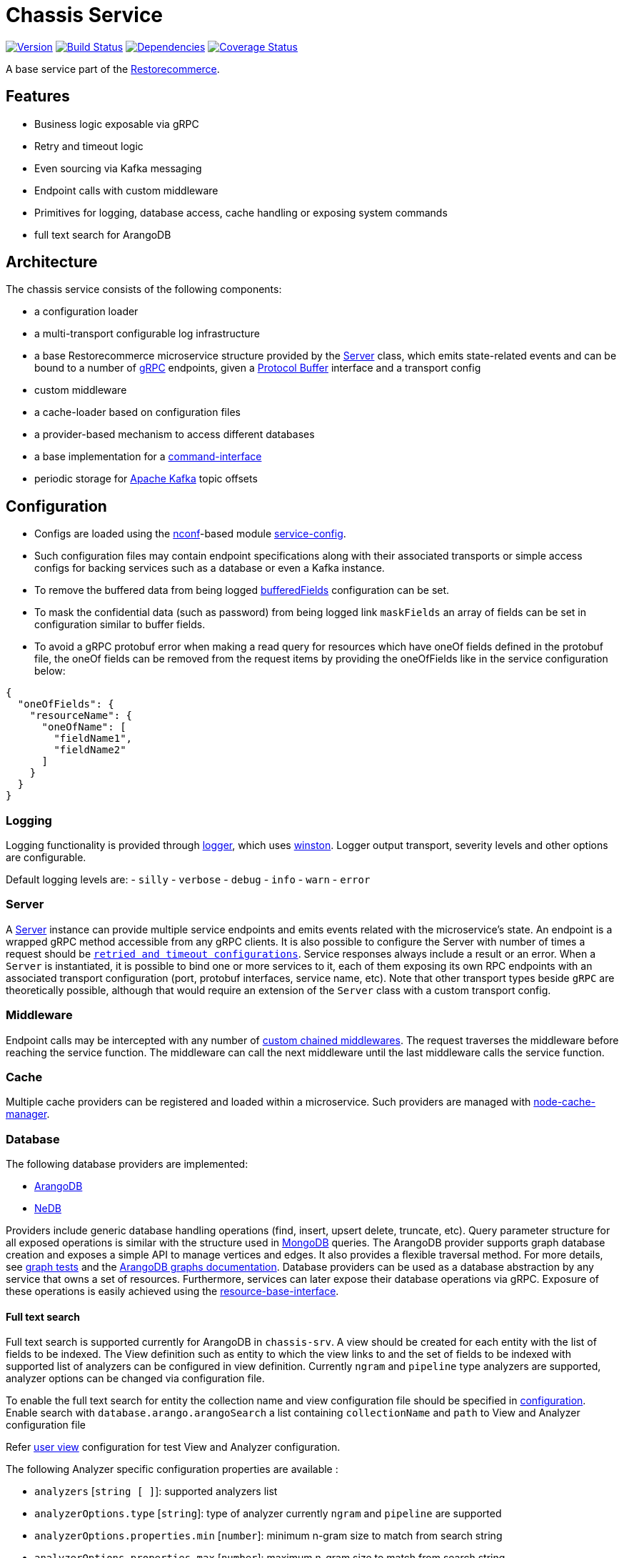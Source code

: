 = Chassis Service

https://www.npmjs.com/package/@restorecommerce/chassis-srv[image:http://img.shields.io/npm/v/@restorecommerce/chassis-srv.svg?style=flat-square[Version]]
https://travis-ci.org/restorecommerce/chassis-srv?branch=master[image:http://img.shields.io/travis/restorecommerce/chassis-srv/master.svg?style=flat-square[Build Status]]
https://david-dm.org/restorecommerce/chassis-srv[image:https://img.shields.io/david/restorecommerce/chassis-srv.svg?style=flat-square[Dependencies]]
https://coveralls.io/github/restorecommerce/chassis-srv?branch=master[image:http://img.shields.io/coveralls/restorecommerce/chassis-srv/master.svg?style=flat-square[Coverage Status]]

A base service part of the link:https://github.com/restorecommerce[Restorecommerce].

[#features]
== Features

* Business logic exposable via gRPC
* Retry and timeout logic
* Even sourcing via Kafka messaging
* Endpoint calls with custom middleware
* Primitives for logging, database access, cache handling or exposing system commands
* full text search for ArangoDB

[#architecture]
== Architecture

The chassis service consists of the following components:

* a configuration loader
* a multi-transport configurable log infrastructure
* a base Restorecommerce microservice structure provided by the link:../../../../src/microservice/server.ts[Server] class,
which emits state-related events and can be bound to a number of https://grpc.io/docs/[gRPC] endpoints,
given a https://developers.google.com/protocol-buffers/docs/overview[Protocol Buffer] interface and a transport config
* custom middleware
* a cache-loader based on configuration files
* a provider-based mechanism to access different databases
* a base implementation for a link:https://github.com/restorecommerce/chassis-srv/blob/master/docs/modules/ROOT/pages/command-interface.adoc[command-interface]
* periodic storage for https://kafka.apache.org/[Apache Kafka] topic offsets

[#configuration]
== Configuration

- Configs are loaded using the https://github.com/indexzero/nconf[nconf]-based module
https://github.com/restorecommerce/service-config[service-config].
- Such configuration files may contain endpoint specifications
along with their associated transports or simple access configs for backing services such as a database or even a Kafka instance.
- To remove the buffered data from being logged
link:https://github.com/restorecommerce/chassis-srv/blob/master/test/cfg/config.json#L343[bufferedFields]
configuration can be set.
- To mask the confidential data (such as password) from being logged
link `maskFields` an array of fields can be set in configuration similar to buffer fields.
- To avoid a gRPC protobuf error when making a read query for resources which have
oneOf fields defined in the protobuf file, the oneOf fields can be removed from
the request items by providing the oneOfFields like in the service configuration
below:
[source,json]
----
{
  "oneOfFields": {
    "resourceName": {
      "oneOfName": [
        "fieldName1",
        "fieldName2"
      ]
    }
  }
}
----

[#configuration_logging]
=== Logging

Logging functionality is provided through https://github.com/restorecommerce/logger[logger],
which uses https://github.com/winstonjs/winston[winston].
Logger output transport, severity levels and other options are configurable.

Default logging levels are:
- `silly`
- `verbose`
- `debug`
- `info`
- `warn`
- `error`

[#configuration_server]
=== Server

A link:https://github.com/restorecommerce/chassis-srv/blob/master/src/microservice/server.ts[Server] instance can provide multiple service endpoints
and emits events related with the microservice's state.
An endpoint is a wrapped gRPC method accessible from any gRPC clients.
It is also possible to configure the Server with number of times a request should be
link:https://github.com/restorecommerce/chassis-srv/blob/master/test/microservice_test.ts#L456[`retried and timeout configurations`].
Service responses always include a result or an error. When a `Server` is instantiated,
it is possible to bind one or more services to it, each of them exposing its own RPC endpoints
with an associated transport configuration (port, protobuf interfaces, service name, etc).
Note that other transport types beside `gRPC` are theoretically possible,
although that would require an extension of the `Server` class with a custom transport config.

[#configuration_middleware]
=== Middleware

Endpoint calls may be intercepted with any number of link:https://github.com/restorecommerce/chassis-srv/blob/master/test/middleware_test.ts[custom chained middlewares].
The request traverses the middleware before reaching the service function.
The middleware can call the next middleware until the last middleware calls the service function.

[#configuration_cache]
=== Cache

Multiple cache providers can be registered and loaded within a microservice.
Such providers are managed with https://github.com/BryanDonovan/node-cache-manager[node-cache-manager].

[#configuration_database]
=== Database

The following database providers are implemented:

* https://www.arangodb.com/documentation/[ArangoDB]
* https://github.com/louischatriot/nedb[NeDB]

Providers include generic database handling operations (find, insert, upsert delete, truncate, etc).
Query parameter structure for all exposed operations is similar with the structure used in
https://docs.mongodb.com/manual/tutorial/getting-started/[MongoDB] queries.
The ArangoDB provider supports graph database creation and exposes a simple API to manage vertices and edges.
It also provides a flexible traversal method. For more details, see link:https://github.com/restorecommerce/chassis-srv/blob/master/test/graphs_test.ts[graph tests]
and the https://docs.arangodb.com/3.3/HTTP/Gharial/[ArangoDB graphs documentation].
Database providers can be used as a database abstraction by any service that owns a set of resources.
Furthermore, services can later expose their database operations via gRPC.
Exposure of these operations is easily achieved using the https://github.com/restorecommerce/resource-base-interface[resource-base-interface].

[#configuration_full_text_search]
==== Full text search

Full text search is supported currently for ArangoDB in `chassis-srv`.
A view should be created for each entity with the list of fields to be indexed.
The View definition such as entity to which the view links to and the set of fields to be indexed with supported list of analyzers can be configured in view definition.
Currently `ngram` and `pipeline` type analyzers are supported, analyzer options can be changed via configuration file.

To enable the full text search for entity the collection name and view configuration file should be specified in https://github.com/restorecommerce/chassis-srv/blob/master/test/cfg/config.json#L22[configuration].
Enable search with `database.arango.arangoSearch` a list containing `collectionName` and `path` to View and Analyzer configuration file

Refer https://github.com/restorecommerce/chassis-srv/blob/master/test/views/users_view.json#[user view] configuration for test View and Analyzer configuration. 

The following Analyzer specific configuration properties are available :

* `analyzers` [`string [ ]`]: supported analyzers list
* `analyzerOptions.type` [`string`]: type of analyzer currently `ngram` and `pipeline` are supported
* `analyzerOptions.properties.min` [`number`]: minimum n-gram size to match from search string
* `analyzerOptions.properties.max` [`number`]: maximum n-gram size to match from search string
* `analyzerOptions.properties.preserveOriginal` [`boolean`]: `true` to include the original value as well, `false` to produce the n-grams based on min and max only 
* `analyzerOptions.properties.startMarker` [`string, optional`]: this value will be prepended to n-grams which include the beginning of the input. Can be used for matching prefixes. Choose a character or sequence as marker which does not occur in the input.
* `analyzerOptions.properties.endMarker` [`string, optional`]: this value will be appended to n-grams which include the end of the input. Can be used for matching suffixes. Choose a character or sequence as marker which does not occur in the input.
* `analyzerOptions.properties.streamType` [`string, optional`]: type of the input stream `binary` one byte is considered as one character (default) `utf8` one Unicode codepoint is treated as one character.

The following View specific configuration properties are available:

* `view.CollectionName` [`string`]: collection name to which view links to.
* `view.viewName` [`string`]: View name
* `view.similarityThreshold` [`number`]: to assess the similarity of longer strings that share subsequences value betwen `0.0` and `1.0`
* `view.options`: View Options containing list of `fields` to be indexed with applicable `analyzers` for each field.

Refer test for further
For more details refer https://github.com/restorecommerce/chassis-srv/blob/master/test/database.spec.ts#L525[full text search tests].

[#configuration_command_interface]
=== Command Interface

An interface for system commands (useful information retrieval, system control, etc) is also provided.
For more details about all implemented operations please refer
link:https://github.com/restorecommerce/chassis-srv/blob/master/docs/modules/ROOT/pages/command-interface.adoc[command-interface].
This interface can be directly exposed as a gRPC endpoint and it can be extended by a microservice for custom functionality.

[#configuration_offset_store]
=== Offset Store

This stores the offset values for each Kafka topic within each microservice at a fixed interval
to a https://redis.io/[Redis] database.
Such intervals are configurable through the `offsetStoreInterval` configuration value.
The offset values are stored with key `{kafka:clientId}:{topicName}`.
In case of a service failure, a microservice can then read the last offset it stored before crashing and thus
consume all pending messages since that moment.
This feature can be disabled if the `latestOffset` configuration value is set to `true` - in this case,
the service subscribes to the latest topic offset value upon system restart.
